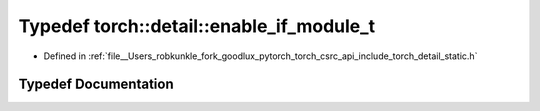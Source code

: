 .. _typedef_torch__detail__enable_if_module_t:

Typedef torch::detail::enable_if_module_t
=========================================

- Defined in :ref:`file__Users_robkunkle_fork_goodlux_pytorch_torch_csrc_api_include_torch_detail_static.h`


Typedef Documentation
---------------------


.. doxygentypedef:: torch::detail::enable_if_module_t
